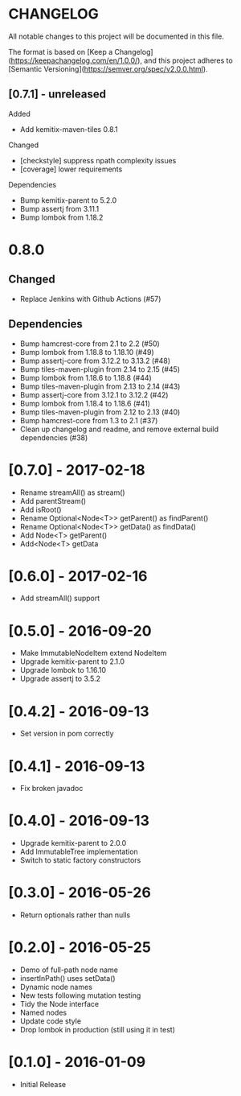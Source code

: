* CHANGELOG

All notable changes to this project will be documented in this file.

The format is based on [Keep a Changelog](https://keepachangelog.com/en/1.0.0/),
and this project adheres to [Semantic Versioning](https://semver.org/spec/v2.0.0.html).

** [0.7.1] - unreleased

Added

- Add kemitix-maven-tiles 0.8.1

Changed

- [checkstyle] suppress npath complexity issues
- [coverage] lower requirements

Dependencies

- Bump kemitix-parent to 5.2.0
- Bump assertj from 3.11.1
- Bump lombok from 1.18.2

* 0.8.0

** Changed

   - Replace Jenkins with Github Actions (#57)

** Dependencies

 * Bump hamcrest-core from 2.1 to 2.2 (#50)
 * Bump lombok from 1.18.8 to 1.18.10 (#49)
 * Bump assertj-core from 3.12.2 to 3.13.2 (#48)
 * Bump tiles-maven-plugin from 2.14 to 2.15 (#45)
 * Bump lombok from 1.18.6 to 1.18.8 (#44)
 * Bump tiles-maven-plugin from 2.13 to 2.14 (#43)
 * Bump assertj-core from 3.12.1 to 3.12.2 (#42)
 * Bump lombok from 1.18.4 to 1.18.6 (#41)
 * Bump tiles-maven-plugin from 2.12 to 2.13 (#40)
 * Bump hamcrest-core from 1.3 to 2.1 (#37)
 * Clean up changelog and readme, and remove external build dependencies (#38)

* [0.7.0] - 2017-02-18

- Rename streamAll() as stream()
- Add parentStream()
- Add isRoot()
- Rename Optional<Node<T>> getParent() as findParent()
- Rename Optional<Node<T>> getData() as findData()
- Add Node<T> getParent()
- Add<Node<T> getData

* [0.6.0] - 2017-02-16

- Add streamAll() support

* [0.5.0] - 2016-09-20

- Make ImmutableNodeItem extend NodeItem
- Upgrade kemitix-parent to 2.1.0
- Upgrade lombok to 1.16.10
- Upgrade assertj to 3.5.2

* [0.4.2] - 2016-09-13

- Set version in pom correctly

* [0.4.1] - 2016-09-13

-  Fix broken javadoc

* [0.4.0] - 2016-09-13

- Upgrade kemitix-parent to 2.0.0
- Add ImmutableTree implementation
- Switch to static factory constructors

* [0.3.0] - 2016-05-26

- Return optionals rather than nulls

* [0.2.0] - 2016-05-25

- Demo of full-path node name
- insertInPath() uses setData()
- Dynamic node names
- New tests following mutation testing
- Tidy the Node interface
- Named nodes
- Update code style
- Drop lombok in production (still using it in test)

* [0.1.0] - 2016-01-09

- Initial Release


